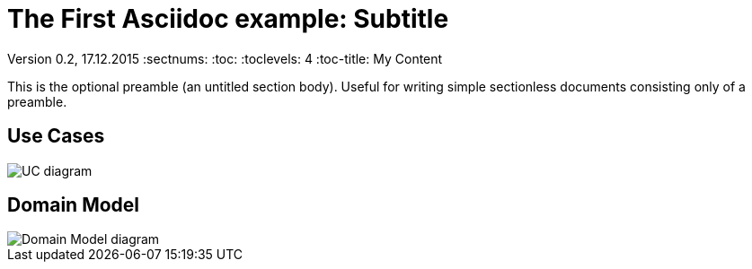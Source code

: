 = The First Asciidoc example: Subtitle                              
                            
Version 0.2, 17.12.2015                                             
:sectnums:                                                          
:toc:                                                               
:toclevels: 4                                                       
:toc-title: My Content                                              
                                                                    
:description: Example AsciiDoc document                             
:keywords: AsciiDoc                                                 
:imagesdir: ./images                                                   

This is the optional preamble (an untitled section body). Useful for
writing simple sectionless documents consisting only of a preamble.

== Use Cases

image::example-uc-diagram.jpg[UC diagram]

== Domain Model

image::example-domain-model.jpg[Domain Model diagram]
